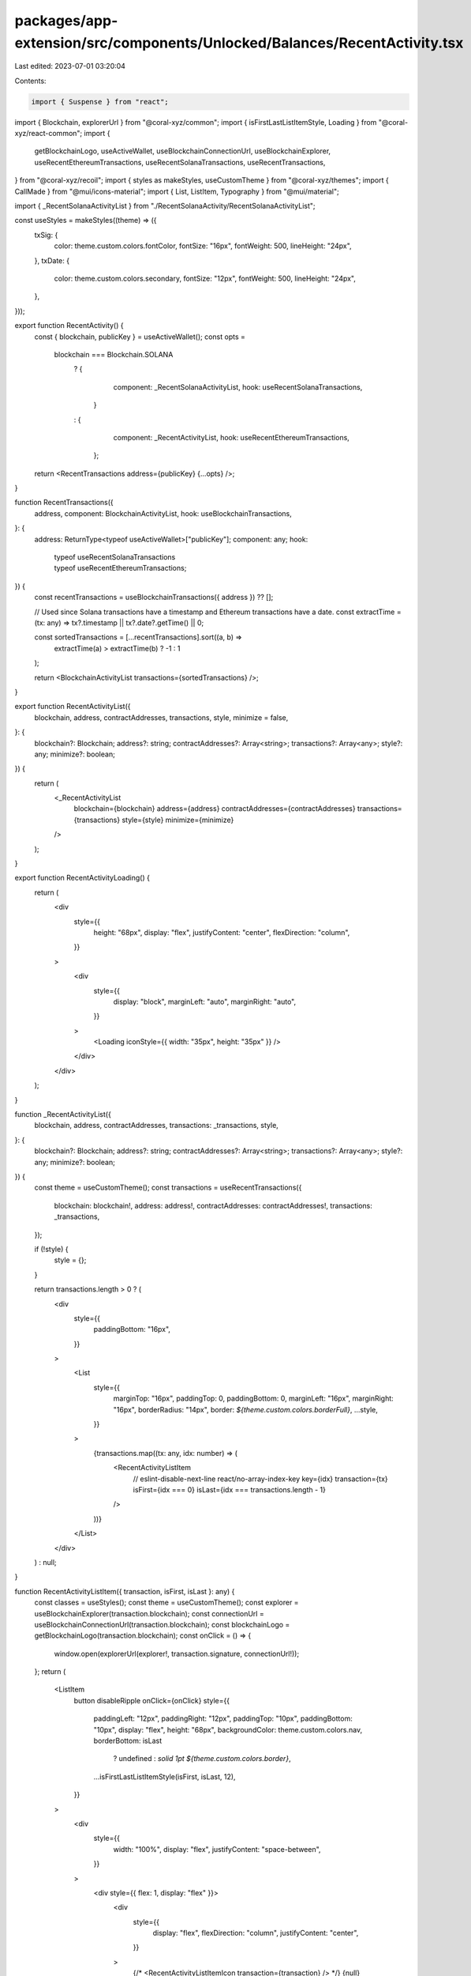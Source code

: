 packages/app-extension/src/components/Unlocked/Balances/RecentActivity.tsx
==========================================================================

Last edited: 2023-07-01 03:20:04

Contents:

.. code-block:: tsx

    import { Suspense } from "react";
import { Blockchain, explorerUrl } from "@coral-xyz/common";
import { isFirstLastListItemStyle, Loading } from "@coral-xyz/react-common";
import {
  getBlockchainLogo,
  useActiveWallet,
  useBlockchainConnectionUrl,
  useBlockchainExplorer,
  useRecentEthereumTransactions,
  useRecentSolanaTransactions,
  useRecentTransactions,
} from "@coral-xyz/recoil";
import { styles as makeStyles, useCustomTheme } from "@coral-xyz/themes";
import { CallMade } from "@mui/icons-material";
import { List, ListItem, Typography } from "@mui/material";

import { _RecentSolanaActivityList } from "./RecentSolanaActivity/RecentSolanaActivityList";

const useStyles = makeStyles((theme) => ({
  txSig: {
    color: theme.custom.colors.fontColor,
    fontSize: "16px",
    fontWeight: 500,
    lineHeight: "24px",
  },
  txDate: {
    color: theme.custom.colors.secondary,
    fontSize: "12px",
    fontWeight: 500,
    lineHeight: "24px",
  },
}));

export function RecentActivity() {
  const { blockchain, publicKey } = useActiveWallet();
  const opts =
    blockchain === Blockchain.SOLANA
      ? {
          component: _RecentSolanaActivityList,
          hook: useRecentSolanaTransactions,
        }
      : {
          component: _RecentActivityList,
          hook: useRecentEthereumTransactions,
        };
  return <RecentTransactions address={publicKey} {...opts} />;
}

function RecentTransactions({
  address,
  component: BlockchainActivityList,
  hook: useBlockchainTransactions,
}: {
  address: ReturnType<typeof useActiveWallet>["publicKey"];
  component: any;
  hook:
    | typeof useRecentSolanaTransactions
    | typeof useRecentEthereumTransactions;
}) {
  const recentTransactions = useBlockchainTransactions({ address }) ?? [];

  // Used since Solana transactions have a timestamp and Ethereum transactions have a date.
  const extractTime = (tx: any) => tx?.timestamp || tx?.date?.getTime() || 0;

  const sortedTransactions = [...recentTransactions].sort((a, b) =>
    extractTime(a) > extractTime(b) ? -1 : 1
  );

  return <BlockchainActivityList transactions={sortedTransactions} />;
}

export function RecentActivityList({
  blockchain,
  address,
  contractAddresses,
  transactions,
  style,
  minimize = false,
}: {
  blockchain?: Blockchain;
  address?: string;
  contractAddresses?: Array<string>;
  transactions?: Array<any>;
  style?: any;
  minimize?: boolean;
}) {
  return (
    <_RecentActivityList
      blockchain={blockchain}
      address={address}
      contractAddresses={contractAddresses}
      transactions={transactions}
      style={style}
      minimize={minimize}
    />
  );
}

export function RecentActivityLoading() {
  return (
    <div
      style={{
        height: "68px",
        display: "flex",
        justifyContent: "center",
        flexDirection: "column",
      }}
    >
      <div
        style={{
          display: "block",
          marginLeft: "auto",
          marginRight: "auto",
        }}
      >
        <Loading iconStyle={{ width: "35px", height: "35px" }} />
      </div>
    </div>
  );
}

function _RecentActivityList({
  blockchain,
  address,
  contractAddresses,
  transactions: _transactions,
  style,
}: {
  blockchain?: Blockchain;
  address?: string;
  contractAddresses?: Array<string>;
  transactions?: Array<any>;
  style?: any;
  minimize?: boolean;
}) {
  const theme = useCustomTheme();
  const transactions = useRecentTransactions({
    blockchain: blockchain!,
    address: address!,
    contractAddresses: contractAddresses!,
    transactions: _transactions,
  });

  if (!style) {
    style = {};
  }

  return transactions.length > 0 ? (
    <div
      style={{
        paddingBottom: "16px",
      }}
    >
      <List
        style={{
          marginTop: "16px",
          paddingTop: 0,
          paddingBottom: 0,
          marginLeft: "16px",
          marginRight: "16px",
          borderRadius: "14px",
          border: `${theme.custom.colors.borderFull}`,
          ...style,
        }}
      >
        {transactions.map((tx: any, idx: number) => (
          <RecentActivityListItem
            // eslint-disable-next-line react/no-array-index-key
            key={idx}
            transaction={tx}
            isFirst={idx === 0}
            isLast={idx === transactions.length - 1}
          />
        ))}
      </List>
    </div>
  ) : null;
}

function RecentActivityListItem({ transaction, isFirst, isLast }: any) {
  const classes = useStyles();
  const theme = useCustomTheme();
  const explorer = useBlockchainExplorer(transaction.blockchain);
  const connectionUrl = useBlockchainConnectionUrl(transaction.blockchain);
  const blockchainLogo = getBlockchainLogo(transaction.blockchain);
  const onClick = () => {
    window.open(explorerUrl(explorer!, transaction.signature, connectionUrl!));
  };
  return (
    <ListItem
      button
      disableRipple
      onClick={onClick}
      style={{
        paddingLeft: "12px",
        paddingRight: "12px",
        paddingTop: "10px",
        paddingBottom: "10px",
        display: "flex",
        height: "68px",
        backgroundColor: theme.custom.colors.nav,
        borderBottom: isLast
          ? undefined
          : `solid 1pt ${theme.custom.colors.border}`,
        ...isFirstLastListItemStyle(isFirst, isLast, 12),
      }}
    >
      <div
        style={{
          width: "100%",
          display: "flex",
          justifyContent: "space-between",
        }}
      >
        <div style={{ flex: 1, display: "flex" }}>
          <div
            style={{
              display: "flex",
              flexDirection: "column",
              justifyContent: "center",
            }}
          >
            {/* <RecentActivityListItemIcon transaction={transaction} /> */}
            {null}
          </div>
          <div>
            <Typography className={classes.txSig}>
              <img
                style={{
                  width: "12px",
                  borderRadius: "2px",
                  marginRight: "10px",
                }}
                src={blockchainLogo}
              />
              {transaction.signature.slice(0, 4)}...
              {transaction.signature.slice(transaction.signature.length - 5)}
            </Typography>
            <Typography className={classes.txDate}>
              {
                // TODO: Standardize the parsed ethereum and solana transactions
                //       so that `transaction.date` can be used for both of them
                (
                  (transaction.date
                    ? // ethereum transactions provide a date
                      transaction.date
                    : // solana transactions provide a timestamp in seconds
                      new Date(transaction.timestamp * 1000)) as Date
                ).toLocaleString()
              }
            </Typography>
          </div>
        </div>
        <div
          style={{
            display: "flex",
            flexDirection: "column",
            justifyContent: "center",
          }}
        >
          <CallMade style={{ color: theme.custom.colors.icon }} />
        </div>
      </div>
    </ListItem>
  );
}


